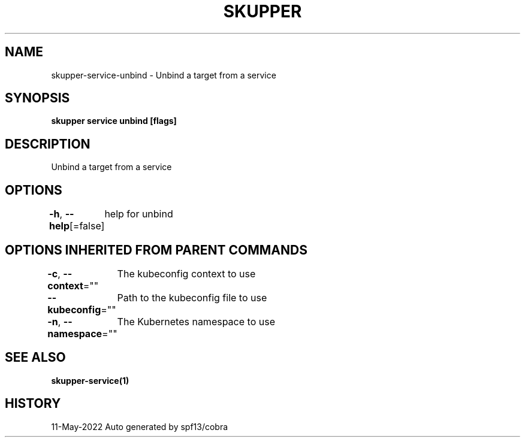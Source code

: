 .nh
.TH "SKUPPER" "1" "May 2022" "Auto generated by spf13/cobra" ""

.SH NAME
.PP
skupper-service-unbind - Unbind a target from a service


.SH SYNOPSIS
.PP
\fBskupper service unbind    [flags]\fP


.SH DESCRIPTION
.PP
Unbind a target from a service


.SH OPTIONS
.PP
\fB-h\fP, \fB--help\fP[=false]
	help for unbind


.SH OPTIONS INHERITED FROM PARENT COMMANDS
.PP
\fB-c\fP, \fB--context\fP=""
	The kubeconfig context to use

.PP
\fB--kubeconfig\fP=""
	Path to the kubeconfig file to use

.PP
\fB-n\fP, \fB--namespace\fP=""
	The Kubernetes namespace to use


.SH SEE ALSO
.PP
\fBskupper-service(1)\fP


.SH HISTORY
.PP
11-May-2022 Auto generated by spf13/cobra
